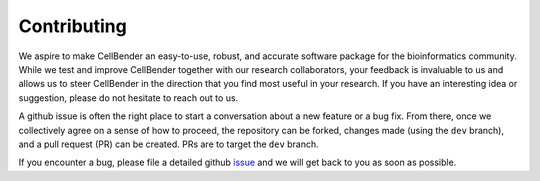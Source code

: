 .. _contributing:

Contributing
============

We aspire to make CellBender an easy-to-use, robust, and accurate software package
for the bioinformatics community. While we test and improve CellBender together
with our research collaborators, your feedback is invaluable to us and allows us
to steer CellBender in the direction that you find most useful in your research. If you
have an interesting idea or suggestion, please do not hesitate to reach out to us.

A github issue is often the right place to start a conversation about a new feature
or a bug fix.
From there, once we collectively agree on a sense of how to proceed, the repository
can be forked, changes made (using the ``dev`` branch), and a pull request (PR)
can be created. PRs are to target the ``dev`` branch.

If you encounter a bug, please file a detailed github
`issue <https://github.com/broadinstitute/CellBender/issues>`_
and we will get back to you as soon as possible.
